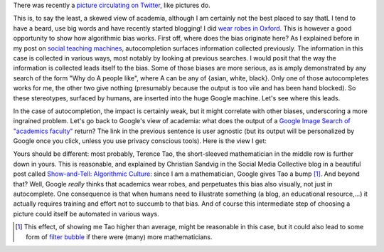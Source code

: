 .. title: The academic (social) machine
.. slug: the-academic-social-machine
.. date: 2014-09-11 13:40:33 UTC+02:00
.. tags: social_machine, google, algorithmic_bias, ds106
.. link: 
.. description: 
.. type: text
.. author: Paul-Olivier Dehaye

There was recently a `picture circulating on Twitter <https://twitter.com/AndrewBRElliott/status/507912025599934464/photo/1>`_, like pictures do.

.. image:: ../why_google.jpg
   :scale: 100%
   :align: center

This is, to say the least, a skewed view of academia, although I am certainly not the best placed to say thatL I tend to have a beard, use big words and have recently started blogging! I did `wear robes in Oxford <http://en.wikipedia.org/wiki/Academic_dress_of_the_University_of_Oxford>`_. This is however a good opportunity to show how algorithmic bias works. First off, where does the bias originate here? 
As I explained before in my post on `social teaching machines <../posts/social-teaching-machines.html>`_, autocompletion surfaces information collected previously. The information in this case is collected in various ways, most notably by looking at previous searches. I would posit that the way the information is collected leads itself to the bias. Some of those biases are more serious, as is amply demonstrated by any search of the form "Why do A people like", where A can be any of {asian, white, black}. Only one of those autocompletes works for me, the other two give nothing (presumably because the output is too vile and has been hand blocked). So these stereotypes, surfaced by humans, are inserted into the huge Google machine. Let's see where this leads. 

In the case of autocompletion, the impact is certainly weak, but it might correlate with other biases, underscoring a more ingrained problem. Let's go back to Google's view of academia: what does the output of a `Google Image Search of "academics faculty" <https://www.google.com/search?site=&tbm=isch&source=hp&biw=1366&bih=635&q=academics+faculty&oq=academics+faculty>`_ return? The link in the previous sentence is user agnostic (but its output will be personalized by Google once you click, unless you use privacy conscious tools). Here is the view I get:

.. image:: ../why_google_images.jpg
   :scale: 100%
   :align: center

Yours should be different: most probably, Terence Tao, the short-sleeved mathematician in the middle row is further down in yours. This is reasonable, and explained by Christian Sandvig in the Social Media Collective blog in a beautiful post called `Show-and-Tell: Algorithmic Culture <http://socialmediacollective.org/2014/03/25/show-and-tell-algorithmic-culture/>`_: since I am a mathematician, Google gives Tao a bump [1]_. And beyond that? Well, Google *really* thinks that academics wear robes, and perpetuates this bias also visually, not just in autocomplete. One consequence is that when humans need to illustrate something (a blog, an educational resource,...) it actually requires training and effort not to succumb to that bias. And of course this intermediate step of choosing a picture could itself be automated in various ways.


.. [1] This effect, of showing me Tao higher than average, might be reasonable in this case, but it could also lead to some form of `filter bubble <http://en.wikipedia.org/wiki/Filter_bubble>`_ if there were (many) more mathematicians. 
